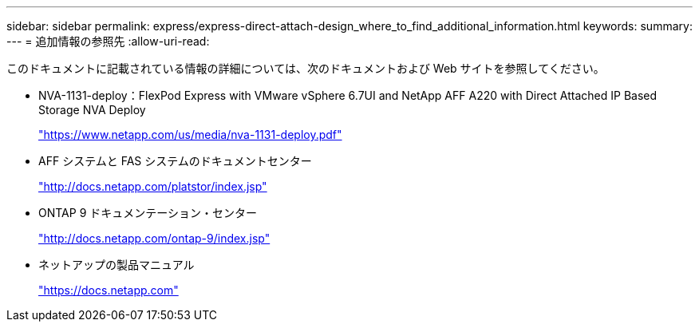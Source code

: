 ---
sidebar: sidebar 
permalink: express/express-direct-attach-design_where_to_find_additional_information.html 
keywords:  
summary:  
---
= 追加情報の参照先
:allow-uri-read: 


[role="lead"]
このドキュメントに記載されている情報の詳細については、次のドキュメントおよび Web サイトを参照してください。

* NVA-1131-deploy：FlexPod Express with VMware vSphere 6.7UI and NetApp AFF A220 with Direct Attached IP Based Storage NVA Deploy
+
https://www.netapp.com/us/media/nva-1131-deploy.pdf["https://www.netapp.com/us/media/nva-1131-deploy.pdf"^]

* AFF システムと FAS システムのドキュメントセンター
+
http://docs.netapp.com/platstor/index.jsp["http://docs.netapp.com/platstor/index.jsp"^]

* ONTAP 9 ドキュメンテーション・センター
+
http://docs.netapp.com/ontap-9/index.jsp["http://docs.netapp.com/ontap-9/index.jsp"^]

* ネットアップの製品マニュアル
+
https://docs.netapp.com["https://docs.netapp.com"^]


